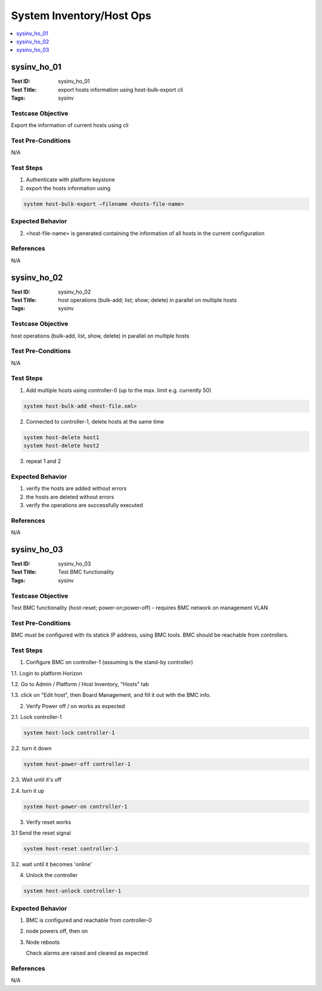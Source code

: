=========================
System Inventory/Host Ops
=========================

.. contents::
   :local:
   :depth: 1

-----------------------
sysinv_ho_01
-----------------------

:Test ID: sysinv_ho_01
:Test Title: export hosts information using host-bulk-export cli
:Tags: sysinv

~~~~~~~~~~~~~~~~~~
Testcase Objective
~~~~~~~~~~~~~~~~~~

Export the information of current hosts using cli

~~~~~~~~~~~~~~~~~~~
Test Pre-Conditions
~~~~~~~~~~~~~~~~~~~

N/A

~~~~~~~~~~
Test Steps
~~~~~~~~~~


1. Authenticate with platform keystone

2. export the hosts information using

.. code:: bash

  system host-bulk-export –filename <hosts-file-name>


~~~~~~~~~~~~~~~~~
Expected Behavior
~~~~~~~~~~~~~~~~~

2. <host-file-name> is generated containing the information of all hosts in the current configuration


~~~~~~~~~~
References
~~~~~~~~~~

N/A


-----------------------
sysinv_ho_02
-----------------------

:Test ID: sysinv_ho_02
:Test Title: host operations (bulk-add; list; show; delete) in parallel on multiple hosts
:Tags: sysinv

~~~~~~~~~~~~~~~~~~
Testcase Objective
~~~~~~~~~~~~~~~~~~

host operations (bulk-add, list, show, delete) in parallel on multiple hosts

~~~~~~~~~~~~~~~~~~~
Test Pre-Conditions
~~~~~~~~~~~~~~~~~~~

N/A

~~~~~~~~~~
Test Steps
~~~~~~~~~~

1. Add multiple hosts using controller-0 (up to the max. limit e.g. currently 50)

.. code:: bash

  system host-bulk-add <host-file.xml>

2. Connected to controller-1, delete hosts at the same time

.. code:: bash

  system host-delete host1
  system host-delete host2

3. repeat 1 and 2

~~~~~~~~~~~~~~~~~
Expected Behavior
~~~~~~~~~~~~~~~~~

1. verify the hosts are added without errors

2. the hosts are deleted without errors

3. verify the operations are successfully executed

~~~~~~~~~~
References
~~~~~~~~~~

N/A


-----------------------
sysinv_ho_03
-----------------------

:Test ID: sysinv_ho_03
:Test Title: Test BMC functionality
:Tags: sysinv

~~~~~~~~~~~~~~~~~~
Testcase Objective
~~~~~~~~~~~~~~~~~~

Test BMC functionality (host-reset; power-on;power-off) - requires BMC network on management VLAN

~~~~~~~~~~~~~~~~~~~
Test Pre-Conditions
~~~~~~~~~~~~~~~~~~~

BMC must be configured with its statick IP address, using BMC tools. BMC should be reachable from controllers.

~~~~~~~~~~
Test Steps
~~~~~~~~~~

1. Configure BMC on controller-1 (assuming is the stand-by controller)

1.1. Login to platform Horizon

1.2. Go to Admin / Platform / Host Inventory, "Hosts" tab

1.3. click on "Edit host", then Board Management, and fill it out with the BMC info.

2. Verify Power  off / on works as expected

2.1. Lock controller-1

.. code:: bash

  system host-lock controller-1

2.2. turn it down

.. code:: bash

   system host-power-off controller-1

2.3. Wait until it's off

2.4. turn it up

.. code:: bash

  system host-power-on controller-1

3. Verify reset works

3.1 Send the reset signal

.. code:: bash

  system host-reset controller-1

3.2. wait until it becomes 'online'

4. Unlock the controller

.. code:: bash

  system host-unlock controller-1


~~~~~~~~~~~~~~~~~
Expected Behavior
~~~~~~~~~~~~~~~~~

1. BMC is configured and reachable from controller-0

2. node powers off, then on

3. Node reboots

   Check alarms are raised and cleared as expected


~~~~~~~~~~
References
~~~~~~~~~~

N/A


